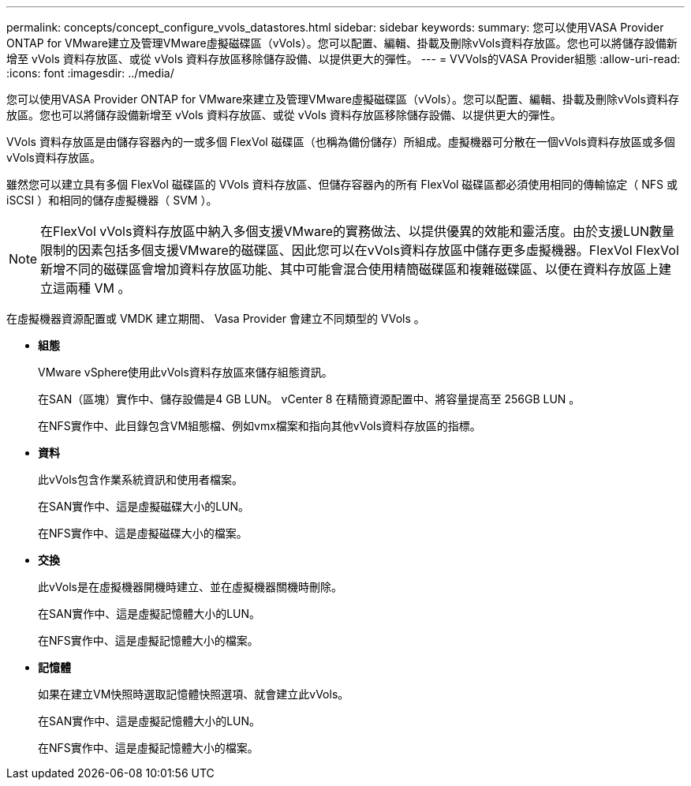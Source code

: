 ---
permalink: concepts/concept_configure_vvols_datastores.html 
sidebar: sidebar 
keywords:  
summary: 您可以使用VASA Provider ONTAP for VMware建立及管理VMware虛擬磁碟區（vVols）。您可以配置、編輯、掛載及刪除vVols資料存放區。您也可以將儲存設備新增至 vVols 資料存放區、或從 vVols 資料存放區移除儲存設備、以提供更大的彈性。 
---
= VVVols的VASA Provider組態
:allow-uri-read: 
:icons: font
:imagesdir: ../media/


[role="lead"]
您可以使用VASA Provider ONTAP for VMware來建立及管理VMware虛擬磁碟區（vVols）。您可以配置、編輯、掛載及刪除vVols資料存放區。您也可以將儲存設備新增至 vVols 資料存放區、或從 vVols 資料存放區移除儲存設備、以提供更大的彈性。

VVols 資料存放區是由儲存容器內的一或多個 FlexVol 磁碟區（也稱為備份儲存）所組成。虛擬機器可分散在一個vVols資料存放區或多個vVols資料存放區。

雖然您可以建立具有多個 FlexVol 磁碟區的 VVols 資料存放區、但儲存容器內的所有 FlexVol 磁碟區都必須使用相同的傳輸協定（ NFS 或 iSCSI ）和相同的儲存虛擬機器（ SVM ）。


NOTE: 在FlexVol vVols資料存放區中納入多個支援VMware的實務做法、以提供優異的效能和靈活度。由於支援LUN數量限制的因素包括多個支援VMware的磁碟區、因此您可以在vVols資料存放區中儲存更多虛擬機器。FlexVol FlexVol新增不同的磁碟區會增加資料存放區功能、其中可能會混合使用精簡磁碟區和複雜磁碟區、以便在資料存放區上建立這兩種 VM 。

在虛擬機器資源配置或 VMDK 建立期間、 Vasa Provider 會建立不同類型的 VVols 。

* *組態*
+
VMware vSphere使用此vVols資料存放區來儲存組態資訊。

+
在SAN（區塊）實作中、儲存設備是4 GB LUN。
vCenter 8 在精簡資源配置中、將容量提高至 256GB LUN 。

+
在NFS實作中、此目錄包含VM組態檔、例如vmx檔案和指向其他vVols資料存放區的指標。

* *資料*
+
此vVols包含作業系統資訊和使用者檔案。

+
在SAN實作中、這是虛擬磁碟大小的LUN。

+
在NFS實作中、這是虛擬磁碟大小的檔案。

* *交換*
+
此vVols是在虛擬機器開機時建立、並在虛擬機器關機時刪除。

+
在SAN實作中、這是虛擬記憶體大小的LUN。

+
在NFS實作中、這是虛擬記憶體大小的檔案。

* *記憶體*
+
如果在建立VM快照時選取記憶體快照選項、就會建立此vVols。

+
在SAN實作中、這是虛擬記憶體大小的LUN。

+
在NFS實作中、這是虛擬記憶體大小的檔案。


